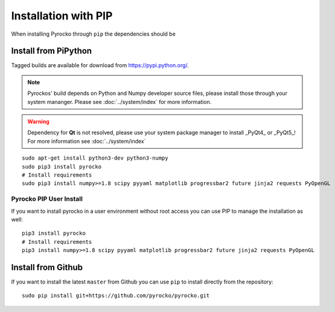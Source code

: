 Installation with PIP
=====================

When installing Pyrocko through ``pip`` the dependencies should be 

Install from PiPython
---------------------

Tagged builds are available for download from https://pypi.python.org/.

.. note :: 

    Pyrockos' build depends on Python and Numpy developer source files, please install those through your system mananger. Please see :doc:`../system/index` for more information.

.. warning ::
    
    Dependency for **Qt** is not resolved, please use your system package manager to install _PyQt4_ or _PyQt5_!
    For more information see :doc:`../system/index`

::

    sudo apt-get install python3-dev python3-numpy
    sudo pip3 install pyrocko
    # Install requirements
    sudo pip3 install numpy>=1.8 scipy pyyaml matplotlib progressbar2 future jinja2 requests PyOpenGL


Pyrocko PIP User Install
^^^^^^^^^^^^^^^^^^^^^^^^

If you want to install pyrocko in a user environment without root access you can use PIP to manage the installation as well:

::

    pip3 install pyrocko
    # Install requirements
    pip3 install numpy>=1.8 scipy pyyaml matplotlib progressbar2 future jinja2 requests PyOpenGL




Install from Github
-------------------

If you want to install the latest ``master`` from Github you can use ``pip`` to install directly from the repository:

::

    sudo pip install git+https://github.com/pyrocko/pyrocko.git

